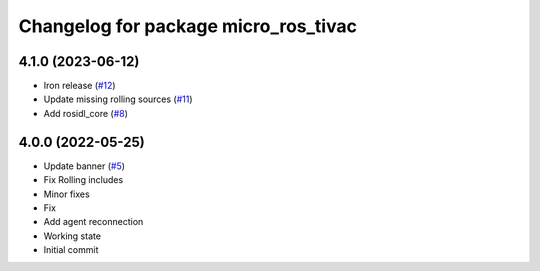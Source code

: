 ^^^^^^^^^^^^^^^^^^^^^^^^^^^^^^^^^^^^^
Changelog for package micro_ros_tivac
^^^^^^^^^^^^^^^^^^^^^^^^^^^^^^^^^^^^^

4.1.0 (2023-06-12)
------------------
* Iron release (`#12 <https://github.com/micro-ROS/micro_ros_tivac_launchpad_app//issues/12>`_)
* Update missing rolling sources (`#11 <https://github.com/micro-ROS/micro_ros_tivac_launchpad_app//issues/11>`_)
* Add rosidl_core (`#8 <https://github.com/micro-ROS/micro_ros_tivac_launchpad_app//issues/8>`_)

4.0.0 (2022-05-25)
------------------
* Update banner (`#5 <https://github.com/micro-ROS/micro_ros_tivac_launchpad_app/issues/5>`_)
* Fix Rolling includes
* Minor fixes
* Fix
* Add agent reconnection
* Working state
* Initial commit
